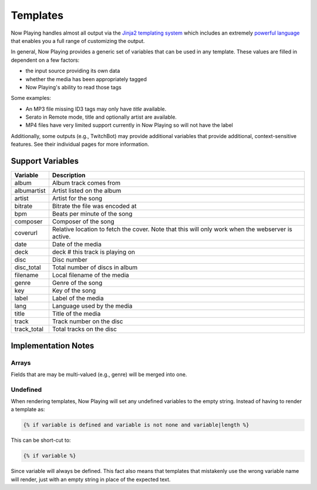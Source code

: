 Templates
=========

Now Playing handles almost all output via the
`Jinja2 templating system <https://jinja2docs.readthedocs.io/>`_ which
includes an extremely `powerful language <https://jinja2docs.readthedocs.io/en/stable/templates.html>`_
that enables you a full range of customizing the output.

In general, Now Playing provides a generic set of variables that can be used in any template. These
values are filled in dependent on a few factors:

* the input source providing its own data
* whether the media has been appropriately tagged
* Now Playing's ability to read those tags

Some examples:

* An MP3 file missing ID3 tags may only have `title` available.
* Serato in Remote mode, title and optionally artist are available.
* MP4 files have very limited support currently in Now Playing so will not have the label

Additionally, some outputs (e.g., TwitchBot) may provide additional variables that provide
additional, context-sensitive features. See their individual pages for more information.

Support Variables
-----------------

.. list-table::
   :header-rows: 1

   * - Variable
     - Description
   * - album
     - Album track comes from
   * - albumartist
     - Artist listed on the album
   * - artist
     - Artist for the song
   * - bitrate
     - Bitrate the file was encoded at
   * - bpm
     - Beats per minute of the song
   * - composer
     - Composer of the song
   * - coverurl
     - Relative location to fetch the cover. Note that this will only work when the webserver is active.
   * - date
     - Date of the media
   * - deck
     - deck # this track is playing on
   * - disc
     - Disc number
   * - disc_total
     - Total number of discs in album
   * - filename
     - Local filename of the media
   * - genre
     - Genre of the song
   * - key
     - Key of the song
   * - label
     - Label of the media
   * - lang
     - Language used by the media
   * - title
     - Title of the media
   * - track
     - Track number on the disc
   * - track_total
     - Total tracks on the disc


Implementation Notes
--------------------

Arrays
^^^^^^

Fields that are may be multi-valued (e.g., genre) will be merged into one.

Undefined
^^^^^^^^^

When rendering templates, Now Playing will set any undefined variables to the empty string.
Instead of having to render a template as:

.. code-block:: jinja2

  {% if variable is defined and variable is not none and variable|length %}

This can be short-cut to:

.. code-block:: jinja2

  {% if variable %}

Since variable will always be defined. This fact also means that templates that mistakenly use the
wrong variable name will render, just with an empty string in place of the expected text.
